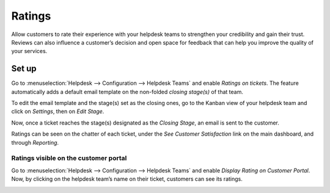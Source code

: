 =======
Ratings
=======

Allow customers to rate their experience with your helpdesk teams to strengthen your credibility and
gain their trust. Reviews can also influence a customer’s decision and open space for feedback that
can help you improve the quality of your services.

Set up
======

Go to :menuselection:`Helpdesk --> Configuration --> Helpdesk Teams` and enable *Ratings on
tickets*. The feature automatically adds a default email template on the non-folded *closing
stage(s)* of that team.

.. image:: media/ratings_on_tickets.png
   :align: center
   :alt: Overview of the settings page of a helpdesk team emphasizing the rating on ticket feature
         in Flectra Helpdesk

To edit the email template and the stage(s) set as the closing ones, go to the Kanban view of your
helpdesk team and click on *Settings*, then on *Edit Stage*.

.. image:: media/edit_stage.png
   :align: center
   :alt: Overview of a helpdesk team kanban view emphasizing the menu edit stage in Flectra Helpdesk

Now, once a ticket reaches the stage(s) designated as the *Closing Stage*, an email is sent to the
customer.

.. image:: media/email_customer_feedback.png
   :align: center
   :alt: View of a standard helpdesk customer review email template for Flectra Helpdesk

Ratings can be seen on the chatter of each ticket, under the *See Customer Satisfaction* link on the
main dashboard, and through *Reporting*.

Ratings visible on the customer portal
--------------------------------------

Go to :menuselection:`Helpdesk --> Configuration --> Helpdesk Teams` and enable *Display Rating on
Customer Portal*. Now, by clicking on the helpdesk team’s name on their ticket, customers can see
its ratings.

.. image:: media/customer_portal.png
   :align: center
   :alt: View of the helpdesk ticket from a user’s portal emphasizing the link to the helpdesk team
         in Flectra Helpdesk

.. seealso::
   - :doc:`../../portal/my_flectra_portal`
   - :doc:`../advanced/close_tickets`
